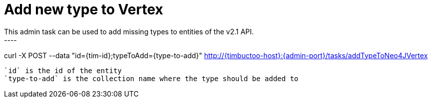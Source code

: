 = Add new type to Vertex
This admin task can be used to add missing types to entities of the v2.1 API.
----
curl -X POST --data "id={tim-id};typeToAdd={type-to-add}" http://{timbuctoo-host}:{admin-port}/tasks/addTypeToNeo4JVertex
----

`id` is the id of the entity
`type-to-add` is the collection name where the type should be added to
